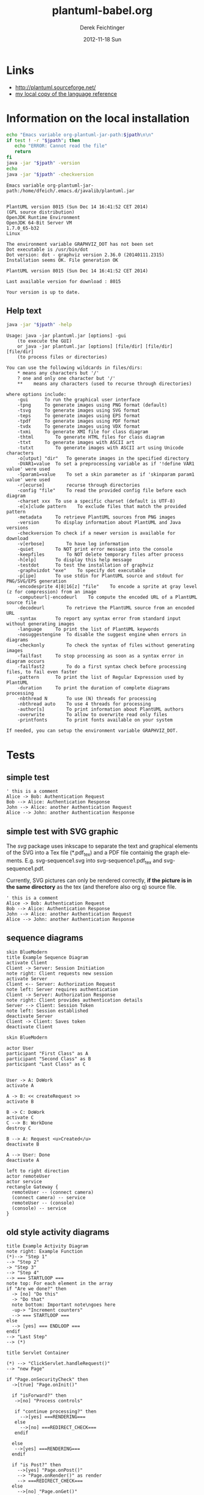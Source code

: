 #+TITLE:     plantuml-babel.org
#+AUTHOR:    Derek Feichtinger
#+EMAIL:     dfeich@dflt1w
#+DATE:      2012-11-18 Sun
#+DESCRIPTION:
#+KEYWORDS:
#+LANGUAGE:  en
#+OPTIONS:   H:3 num:t toc:t \n:nil @:t ::t |:t ^:t -:t f:t *:t <:t
#+OPTIONS:   TeX:t LaTeX:t skip:nil d:nil todo:t pri:nil tags:not-in-toc
#+INFOJS_OPT: view:nil toc:nil ltoc:t mouse:underline buttons:0 path:http://orgmode.org/org-info.js
#+EXPORT_SELECT_TAGS: export
#+EXPORT_EXCLUDE_TAGS: noexport
#+LINK_UP:   
#+LINK_HOME: 
#+XSLT:

#+LATEX_HEADER_EXTRA: \usepackage{svg}

* Links
  - http://plantuml.sourceforge.net/
  - [[file:~/Documents/external_documentation/PlantUML_Language_Reference_Guide.pdf][my local copy of the language reference]]

*  Information on the local installation  

  #+BEGIN_SRC sh :results output :var jpath=(expand-file-name org-plantuml-jar-path)
  echo "Emacs variable org-plantuml-jar-path:$jpath\n\n"
  if test ! -r "$jpath"; then
     echo "ERROR: Cannot read the file"
     return
  fi
  java -jar "$jpath" -version
  echo 
  java -jar "$jpath" -checkversion
  #+END_SRC

  #+RESULTS:
  #+begin_example
  Emacs variable org-plantuml-jar-path:/home/dfeich/.emacs.d/javalib/plantuml.jar


  PlantUML version 8015 (Sun Dec 14 16:41:52 CET 2014)
  (GPL source distribution)
  OpenJDK Runtime Environment
  OpenJDK 64-Bit Server VM
  1.7.0_65-b32
  Linux

  The environment variable GRAPHVIZ_DOT has not been set
  Dot executable is /usr/bin/dot
  Dot version: dot - graphviz version 2.36.0 (20140111.2315)
  Installation seems OK. File generation OK

  PlantUML version 8015 (Sun Dec 14 16:41:52 CET 2014)

  Last available version for download : 8015

  Your version is up to date.
#+end_example


**  Help text

  #+BEGIN_SRC sh :results output :var jpath=(expand-file-name org-plantuml-jar-path)
  java -jar "$jpath" -help
  #+END_SRC

  #+RESULTS:
  #+begin_example
  Usage: java -jar plantuml.jar [options] -gui
	  (to execute the GUI)
      or java -jar plantuml.jar [options] [file/dir] [file/dir] [file/dir]
	  (to process files or directories)

  You can use the following wildcards in files/dirs:
	  *	means any characters but '/'
	  ?	one and only one character but '/'
	  **	means any characters (used to recurse through directories)

  where options include:
      -gui		To run the graphical user interface
      -tpng		To generate images using PNG format (default)
      -tsvg		To generate images using SVG format
      -teps		To generate images using EPS format
      -tpdf		To generate images using PDF format
      -tvdx		To generate images using VDX format
      -txmi		To generate XMI file for class diagram
      -thtml		To generate HTML files for class diagram
      -ttxt		To generate images with ASCII art
      -tutxt		To generate images with ASCII art using Unicode characters
      -o[utput] "dir"	To generate images in the specified directory
      -DVAR1=value	To set a preprocessing variable as if '!define VAR1 value' were used
      -Sparam1=value	To set a skin parameter as if 'skinparam param1 value' were used
      -r[ecurse]		recurse through directories
      -config "file"	To read the provided config file before each diagram
      -charset xxx	To use a specific charset (default is UTF-8)
      -e[x]clude pattern	To exclude files that match the provided pattern
      -metadata		To retrieve PlantUML sources from PNG images
      -version		To display information about PlantUML and Java versions
      -checkversion	To check if a newer version is available for download
      -v[erbose]		To have log information
      -quiet		To NOT print error message into the console
      -keepfiles		To NOT delete temporary files after process
      -h[elp]		To display this help message
      -testdot		To test the installation of graphviz
      -graphvizdot "exe"	To specify dot executable
      -p[ipe]		To use stdin for PlantUML source and stdout for PNG/SVG/EPS generation
      -encodesprite 4|8|16[z] "file"	To encode a sprite at gray level (z for compression) from an image
      -computeurl|-encodeurl	To compute the encoded URL of a PlantUML source file
      -decodeurl		To retrieve the PlantUML source from an encoded URL
      -syntax		To report any syntax error from standard input without generating images
      -language		To print the list of PlantUML keywords
      -nosuggestengine	To disable the suggest engine when errors in diagrams
      -checkonly		To check the syntax of files without generating images
      -failfast		To stop processing as soon as a syntax error in diagram occurs
      -failfast2		To do a first syntax check before processing files, to fail even faster
      -pattern		To print the list of Regular Expression used by PlantUML
      -duration		To print the duration of complete diagrams processing
      -nbthread N		To use (N) threads for processing
      -nbthread auto	To use 4 threads for processing
      -author[s]		To print information about PlantUML authors
      -overwrite		To allow to overwrite read only files
      -printfonts		To print fonts available on your system

  If needed, you can setup the environment variable GRAPHVIZ_DOT.
#+end_example


* Tests

** simple test
#+BEGIN_SRC plantuml :file fig/sequence1.png :exports both
  ' this is a comment
  Alice -> Bob: Authentication Request
  Bob --> Alice: Authentication Response
  John --> Alice: another Authentication Request
  Alice --> John: another Authentication Response
#+END_SRC

#+RESULTS:
[[file:fig/sequence1.png]]

** simple test with SVG graphic

   The /svg/ package uses inkscape to separate the text and graphical
   elements of the SVG into a Tex file (*.pdf_tex) and a PDF file
   containig the graph elements.  E.g. svg-sequence1.svg into
   svg-sequence1.pdf_tex and svg-sequence1.pdf.

   Currently, SVG pictures can only be rendered correctly, *if the picture
   is in the same directory* as the tex (and therefore also org q) source file.

   # #+LATEX: \setsvg{svgpath = fig/}
   # #+LATEX: \setsvg{path = fig/}   

   #+BEGIN_SRC plantuml :file svg-sequence1.svg :exports both
     ' this is a comment
     Alice -> Bob: Authentication Request
     Bob --> Alice: Authentication Response
     John --> Alice: another Authentication Request
     Alice --> John: another Authentication Response
   #+END_SRC

   #+RESULTS:
   [[file:svg-sequence1.svg]]


** sequence diagrams
#+BEGIN_SRC plantuml :file fig/sequence2.png
skin BlueModern
title Example Sequence Diagram
activate Client
Client -> Server: Session Initiation
note right: Client requests new session
activate Server
Client <-- Server: Authorization Request
note left: Server requires authentication
Client -> Server: Authorization Response
note right: Client provides authentication details
Server --> Client: Session Token
note left: Session established
deactivate Server
Client -> Client: Saves token
deactivate Client
#+END_SRC

#+RESULTS:
[[file:fig/sequence2.png]]



#+BEGIN_SRC plantuml :file fig/sequence3.png
skin BlueModern

actor User
participant "First Class" as A
participant "Second Class" as B
participant "Last Class" as C


User -> A: DoWork
activate A

A -> B: << createRequest >>
activate B

B -> C: DoWork
activate C
C --> B: WorkDone
destroy C

B --> A: Request <u>Created</u>
deactivate B

A --> User: Done
deactivate A
#+END_SRC

#+RESULTS:
[[file:fig/sequence3.png]]




#+BEGIN_SRC plantuml :file fig/sequence4.png
left to right direction
actor remoteUser
actor service
rectangle Gateway {
  remoteUser -- (connect camera)
  (connect camera) -- service
  remoteUser -- (console)
  (console) -- service
}
#+END_SRC

#+RESULTS:
[[file:fig/sequence4.png]]


** old style activity diagrams
#+BEGIN_SRC plantuml :file fig/activity1.png
title Example Activity Diagram
note right: Example Function
(*)--> "Step 1"
--> "Step 2"
-> "Step 3"
--> "Step 4"
--> === STARTLOOP ===
note top: For each element in the array
if "Are we done?" then
  -> [no] "Do this"
  -> "Do that"
  note bottom: Important note\ngoes here
  -up-> "Increment counters"
  --> === STARTLOOP ===
else
  --> [yes] === ENDLOOP ===
endif
--> "Last Step"
--> (*)
#+END_SRC

#+RESULTS:
[[file:fig/activity1.png]]


#+BEGIN_SRC plantuml :file fig/activity2.png
title Servlet Container

(*) --> "ClickServlet.handleRequest()"
--> "new Page"

if "Page.onSecurityCheck" then
  ->[true] "Page.onInit()"
  
  if "isForward?" then
   ->[no] "Process controls"
   
   if "continue processing?" then
     -->[yes] ===RENDERING===
   else
     -->[no] ===REDIRECT_CHECK===
   endif
   
  else
   -->[yes] ===RENDERING===
  endif
  
  if "is Post?" then
    -->[yes] "Page.onPost()"
    --> "Page.onRender()" as render
    --> ===REDIRECT_CHECK===
  else
    -->[no] "Page.onGet()"
    --> render
  endif
  
else
  -->[false] ===REDIRECT_CHECK===
endif

if "Do redirect?" then
 ->[yes] "redirect request"
 --> ==BEFORE_DESTROY===
else
 if "Do Forward?" then
  -left->[yes] "Forward request"
  --> ==BEFORE_DESTROY===
 else
  -right->[no] "Render page template"
  --> ==BEFORE_DESTROY===
 endif
endif

--> "Page.onDestroy()"
-->(*)
#+END_SRC

#+RESULTS:
[[file:fig/activity2.png]]



** new style activity diagrams
   - http://plantuml.sourceforge.net/activity2.html

*** swimlanes

   Swimlanes actually are activity diagrams using the new syntax.
   
   #+BEGIN_SRC plantuml :file fig/swimlane1.png
@startuml
|Swimlane1|
start
:foo1;
|#AntiqueWhite|Swimlane2|
:foo2;
:foo3;
|Swimlane1|
:foo4;
|Swimlane2|
:foo5;
stop
@enduml
   #+END_SRC

   #+RESULTS:
   [[file:fig/swimlane1.png]]

** Class diagram
   http://plantuml.sourceforge.net/classes.html
   
   #+BEGIN_SRC plantuml :file fig/class1.png
     class Proposal {
     also called a "study"
     ..
     ProposalID
     Proposer
     PrincipalInvestigator
     }

     class Visit << (V,#Ff8c00) >> {
     has a 1:1 mapping to a
     single user. Also used to
     reserve badges.
     ..
     Username
     starttime
     endtime
     proposalID
     beamline
     }

     note left: why is Visit linked\nto a single beamline?

     class Shift {
     ProposalID
     starttime
     endtime
     contactPerson
     }

     Proposal *-- Shift
     Proposal *-- Visit
   #+END_SRC

   #+RESULTS:
   [[file:fig/class1.png]]

* TODO
  - example for scaling =scale 800*600=
* COMMENT babel settings

  Note: Since minted (which I use for source code coloring) does not contain a lexer
  for dot, I disable it by setting =org-latex-listings= to =nil= in this buffer.

Local Variables:
org-babel-after-execute-hook: (lambda () (org-display-inline-images nil t) (org-redisplay-inline-images))
org-latex-listings: nil
org-confirm-babel-evaluate: nil
org-export-babel-evaluate: nil
End:

